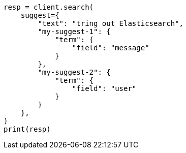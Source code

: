 // This file is autogenerated, DO NOT EDIT
// search/suggesters.asciidoc:122

[source, python]
----
resp = client.search(
    suggest={
        "text": "tring out Elasticsearch",
        "my-suggest-1": {
            "term": {
                "field": "message"
            }
        },
        "my-suggest-2": {
            "term": {
                "field": "user"
            }
        }
    },
)
print(resp)
----
